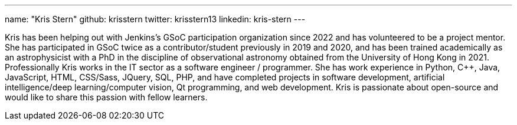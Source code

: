 ---
name: "Kris Stern"
github: krisstern
twitter: krisstern13
linkedin: kris-stern
---

// descriptive text comes here
Kris has been helping out with Jenkins's GSoC participation organization since 2022 and has volunteered to be a project mentor. She has participated in GSoC twice as a contributor/student previously in 2019 and 2020, and has been trained academically as an astrophysicist with a PhD in the discipline of observational astronomy obtained from the University of Hong Kong in 2021. Professionally Kris works in the IT sector as a software engineer / programmer. She has work experience in Python, C++, Java, JavaScript, HTML, CSS/Sass, JQuery, SQL, PHP, and have completed projects in software development, artificial intelligence/deep learning/computer vision, Qt programming, and web development. Kris is passionate about open-source and would like to share this passion with fellow learners.